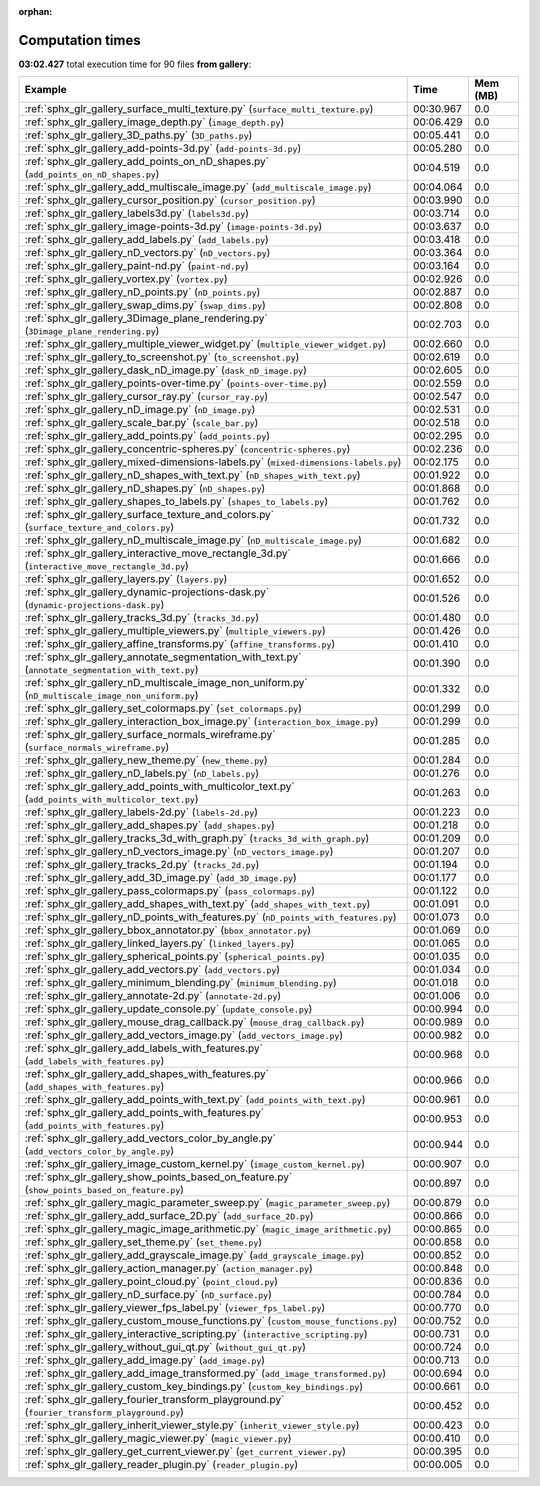 
:orphan:

.. _sphx_glr_gallery_sg_execution_times:


Computation times
=================
**03:02.427** total execution time for 90 files **from gallery**:

.. container::

  .. raw:: html

    <style scoped>
    <link href="https://cdnjs.cloudflare.com/ajax/libs/twitter-bootstrap/5.3.0/css/bootstrap.min.css" rel="stylesheet" />
    <link href="https://cdn.datatables.net/1.13.6/css/dataTables.bootstrap5.min.css" rel="stylesheet" />
    </style>
    <script src="https://code.jquery.com/jquery-3.7.0.js"></script>
    <script src="https://cdn.datatables.net/1.13.6/js/jquery.dataTables.min.js"></script>
    <script src="https://cdn.datatables.net/1.13.6/js/dataTables.bootstrap5.min.js"></script>
    <script type="text/javascript" class="init">
    $(document).ready( function () {
        $('table.sg-datatable').DataTable({order: [[1, 'desc']]});
    } );
    </script>

  .. list-table::
   :header-rows: 1
   :class: table table-striped sg-datatable

   * - Example
     - Time
     - Mem (MB)
   * - :ref:`sphx_glr_gallery_surface_multi_texture.py` (``surface_multi_texture.py``)
     - 00:30.967
     - 0.0
   * - :ref:`sphx_glr_gallery_image_depth.py` (``image_depth.py``)
     - 00:06.429
     - 0.0
   * - :ref:`sphx_glr_gallery_3D_paths.py` (``3D_paths.py``)
     - 00:05.441
     - 0.0
   * - :ref:`sphx_glr_gallery_add-points-3d.py` (``add-points-3d.py``)
     - 00:05.280
     - 0.0
   * - :ref:`sphx_glr_gallery_add_points_on_nD_shapes.py` (``add_points_on_nD_shapes.py``)
     - 00:04.519
     - 0.0
   * - :ref:`sphx_glr_gallery_add_multiscale_image.py` (``add_multiscale_image.py``)
     - 00:04.064
     - 0.0
   * - :ref:`sphx_glr_gallery_cursor_position.py` (``cursor_position.py``)
     - 00:03.990
     - 0.0
   * - :ref:`sphx_glr_gallery_labels3d.py` (``labels3d.py``)
     - 00:03.714
     - 0.0
   * - :ref:`sphx_glr_gallery_image-points-3d.py` (``image-points-3d.py``)
     - 00:03.637
     - 0.0
   * - :ref:`sphx_glr_gallery_add_labels.py` (``add_labels.py``)
     - 00:03.418
     - 0.0
   * - :ref:`sphx_glr_gallery_nD_vectors.py` (``nD_vectors.py``)
     - 00:03.364
     - 0.0
   * - :ref:`sphx_glr_gallery_paint-nd.py` (``paint-nd.py``)
     - 00:03.164
     - 0.0
   * - :ref:`sphx_glr_gallery_vortex.py` (``vortex.py``)
     - 00:02.926
     - 0.0
   * - :ref:`sphx_glr_gallery_nD_points.py` (``nD_points.py``)
     - 00:02.887
     - 0.0
   * - :ref:`sphx_glr_gallery_swap_dims.py` (``swap_dims.py``)
     - 00:02.808
     - 0.0
   * - :ref:`sphx_glr_gallery_3Dimage_plane_rendering.py` (``3Dimage_plane_rendering.py``)
     - 00:02.703
     - 0.0
   * - :ref:`sphx_glr_gallery_multiple_viewer_widget.py` (``multiple_viewer_widget.py``)
     - 00:02.660
     - 0.0
   * - :ref:`sphx_glr_gallery_to_screenshot.py` (``to_screenshot.py``)
     - 00:02.619
     - 0.0
   * - :ref:`sphx_glr_gallery_dask_nD_image.py` (``dask_nD_image.py``)
     - 00:02.605
     - 0.0
   * - :ref:`sphx_glr_gallery_points-over-time.py` (``points-over-time.py``)
     - 00:02.559
     - 0.0
   * - :ref:`sphx_glr_gallery_cursor_ray.py` (``cursor_ray.py``)
     - 00:02.547
     - 0.0
   * - :ref:`sphx_glr_gallery_nD_image.py` (``nD_image.py``)
     - 00:02.531
     - 0.0
   * - :ref:`sphx_glr_gallery_scale_bar.py` (``scale_bar.py``)
     - 00:02.518
     - 0.0
   * - :ref:`sphx_glr_gallery_add_points.py` (``add_points.py``)
     - 00:02.295
     - 0.0
   * - :ref:`sphx_glr_gallery_concentric-spheres.py` (``concentric-spheres.py``)
     - 00:02.236
     - 0.0
   * - :ref:`sphx_glr_gallery_mixed-dimensions-labels.py` (``mixed-dimensions-labels.py``)
     - 00:02.175
     - 0.0
   * - :ref:`sphx_glr_gallery_nD_shapes_with_text.py` (``nD_shapes_with_text.py``)
     - 00:01.922
     - 0.0
   * - :ref:`sphx_glr_gallery_nD_shapes.py` (``nD_shapes.py``)
     - 00:01.868
     - 0.0
   * - :ref:`sphx_glr_gallery_shapes_to_labels.py` (``shapes_to_labels.py``)
     - 00:01.762
     - 0.0
   * - :ref:`sphx_glr_gallery_surface_texture_and_colors.py` (``surface_texture_and_colors.py``)
     - 00:01.732
     - 0.0
   * - :ref:`sphx_glr_gallery_nD_multiscale_image.py` (``nD_multiscale_image.py``)
     - 00:01.682
     - 0.0
   * - :ref:`sphx_glr_gallery_interactive_move_rectangle_3d.py` (``interactive_move_rectangle_3d.py``)
     - 00:01.666
     - 0.0
   * - :ref:`sphx_glr_gallery_layers.py` (``layers.py``)
     - 00:01.652
     - 0.0
   * - :ref:`sphx_glr_gallery_dynamic-projections-dask.py` (``dynamic-projections-dask.py``)
     - 00:01.526
     - 0.0
   * - :ref:`sphx_glr_gallery_tracks_3d.py` (``tracks_3d.py``)
     - 00:01.480
     - 0.0
   * - :ref:`sphx_glr_gallery_multiple_viewers.py` (``multiple_viewers.py``)
     - 00:01.426
     - 0.0
   * - :ref:`sphx_glr_gallery_affine_transforms.py` (``affine_transforms.py``)
     - 00:01.410
     - 0.0
   * - :ref:`sphx_glr_gallery_annotate_segmentation_with_text.py` (``annotate_segmentation_with_text.py``)
     - 00:01.390
     - 0.0
   * - :ref:`sphx_glr_gallery_nD_multiscale_image_non_uniform.py` (``nD_multiscale_image_non_uniform.py``)
     - 00:01.332
     - 0.0
   * - :ref:`sphx_glr_gallery_set_colormaps.py` (``set_colormaps.py``)
     - 00:01.299
     - 0.0
   * - :ref:`sphx_glr_gallery_interaction_box_image.py` (``interaction_box_image.py``)
     - 00:01.299
     - 0.0
   * - :ref:`sphx_glr_gallery_surface_normals_wireframe.py` (``surface_normals_wireframe.py``)
     - 00:01.285
     - 0.0
   * - :ref:`sphx_glr_gallery_new_theme.py` (``new_theme.py``)
     - 00:01.284
     - 0.0
   * - :ref:`sphx_glr_gallery_nD_labels.py` (``nD_labels.py``)
     - 00:01.276
     - 0.0
   * - :ref:`sphx_glr_gallery_add_points_with_multicolor_text.py` (``add_points_with_multicolor_text.py``)
     - 00:01.263
     - 0.0
   * - :ref:`sphx_glr_gallery_labels-2d.py` (``labels-2d.py``)
     - 00:01.223
     - 0.0
   * - :ref:`sphx_glr_gallery_add_shapes.py` (``add_shapes.py``)
     - 00:01.218
     - 0.0
   * - :ref:`sphx_glr_gallery_tracks_3d_with_graph.py` (``tracks_3d_with_graph.py``)
     - 00:01.209
     - 0.0
   * - :ref:`sphx_glr_gallery_nD_vectors_image.py` (``nD_vectors_image.py``)
     - 00:01.207
     - 0.0
   * - :ref:`sphx_glr_gallery_tracks_2d.py` (``tracks_2d.py``)
     - 00:01.194
     - 0.0
   * - :ref:`sphx_glr_gallery_add_3D_image.py` (``add_3D_image.py``)
     - 00:01.177
     - 0.0
   * - :ref:`sphx_glr_gallery_pass_colormaps.py` (``pass_colormaps.py``)
     - 00:01.122
     - 0.0
   * - :ref:`sphx_glr_gallery_add_shapes_with_text.py` (``add_shapes_with_text.py``)
     - 00:01.091
     - 0.0
   * - :ref:`sphx_glr_gallery_nD_points_with_features.py` (``nD_points_with_features.py``)
     - 00:01.073
     - 0.0
   * - :ref:`sphx_glr_gallery_bbox_annotator.py` (``bbox_annotator.py``)
     - 00:01.069
     - 0.0
   * - :ref:`sphx_glr_gallery_linked_layers.py` (``linked_layers.py``)
     - 00:01.065
     - 0.0
   * - :ref:`sphx_glr_gallery_spherical_points.py` (``spherical_points.py``)
     - 00:01.035
     - 0.0
   * - :ref:`sphx_glr_gallery_add_vectors.py` (``add_vectors.py``)
     - 00:01.034
     - 0.0
   * - :ref:`sphx_glr_gallery_minimum_blending.py` (``minimum_blending.py``)
     - 00:01.018
     - 0.0
   * - :ref:`sphx_glr_gallery_annotate-2d.py` (``annotate-2d.py``)
     - 00:01.006
     - 0.0
   * - :ref:`sphx_glr_gallery_update_console.py` (``update_console.py``)
     - 00:00.994
     - 0.0
   * - :ref:`sphx_glr_gallery_mouse_drag_callback.py` (``mouse_drag_callback.py``)
     - 00:00.989
     - 0.0
   * - :ref:`sphx_glr_gallery_add_vectors_image.py` (``add_vectors_image.py``)
     - 00:00.982
     - 0.0
   * - :ref:`sphx_glr_gallery_add_labels_with_features.py` (``add_labels_with_features.py``)
     - 00:00.968
     - 0.0
   * - :ref:`sphx_glr_gallery_add_shapes_with_features.py` (``add_shapes_with_features.py``)
     - 00:00.966
     - 0.0
   * - :ref:`sphx_glr_gallery_add_points_with_text.py` (``add_points_with_text.py``)
     - 00:00.961
     - 0.0
   * - :ref:`sphx_glr_gallery_add_points_with_features.py` (``add_points_with_features.py``)
     - 00:00.953
     - 0.0
   * - :ref:`sphx_glr_gallery_add_vectors_color_by_angle.py` (``add_vectors_color_by_angle.py``)
     - 00:00.944
     - 0.0
   * - :ref:`sphx_glr_gallery_image_custom_kernel.py` (``image_custom_kernel.py``)
     - 00:00.907
     - 0.0
   * - :ref:`sphx_glr_gallery_show_points_based_on_feature.py` (``show_points_based_on_feature.py``)
     - 00:00.897
     - 0.0
   * - :ref:`sphx_glr_gallery_magic_parameter_sweep.py` (``magic_parameter_sweep.py``)
     - 00:00.879
     - 0.0
   * - :ref:`sphx_glr_gallery_add_surface_2D.py` (``add_surface_2D.py``)
     - 00:00.866
     - 0.0
   * - :ref:`sphx_glr_gallery_magic_image_arithmetic.py` (``magic_image_arithmetic.py``)
     - 00:00.865
     - 0.0
   * - :ref:`sphx_glr_gallery_set_theme.py` (``set_theme.py``)
     - 00:00.858
     - 0.0
   * - :ref:`sphx_glr_gallery_add_grayscale_image.py` (``add_grayscale_image.py``)
     - 00:00.852
     - 0.0
   * - :ref:`sphx_glr_gallery_action_manager.py` (``action_manager.py``)
     - 00:00.848
     - 0.0
   * - :ref:`sphx_glr_gallery_point_cloud.py` (``point_cloud.py``)
     - 00:00.836
     - 0.0
   * - :ref:`sphx_glr_gallery_nD_surface.py` (``nD_surface.py``)
     - 00:00.784
     - 0.0
   * - :ref:`sphx_glr_gallery_viewer_fps_label.py` (``viewer_fps_label.py``)
     - 00:00.770
     - 0.0
   * - :ref:`sphx_glr_gallery_custom_mouse_functions.py` (``custom_mouse_functions.py``)
     - 00:00.752
     - 0.0
   * - :ref:`sphx_glr_gallery_interactive_scripting.py` (``interactive_scripting.py``)
     - 00:00.731
     - 0.0
   * - :ref:`sphx_glr_gallery_without_gui_qt.py` (``without_gui_qt.py``)
     - 00:00.724
     - 0.0
   * - :ref:`sphx_glr_gallery_add_image.py` (``add_image.py``)
     - 00:00.713
     - 0.0
   * - :ref:`sphx_glr_gallery_add_image_transformed.py` (``add_image_transformed.py``)
     - 00:00.694
     - 0.0
   * - :ref:`sphx_glr_gallery_custom_key_bindings.py` (``custom_key_bindings.py``)
     - 00:00.661
     - 0.0
   * - :ref:`sphx_glr_gallery_fourier_transform_playground.py` (``fourier_transform_playground.py``)
     - 00:00.452
     - 0.0
   * - :ref:`sphx_glr_gallery_inherit_viewer_style.py` (``inherit_viewer_style.py``)
     - 00:00.423
     - 0.0
   * - :ref:`sphx_glr_gallery_magic_viewer.py` (``magic_viewer.py``)
     - 00:00.410
     - 0.0
   * - :ref:`sphx_glr_gallery_get_current_viewer.py` (``get_current_viewer.py``)
     - 00:00.395
     - 0.0
   * - :ref:`sphx_glr_gallery_reader_plugin.py` (``reader_plugin.py``)
     - 00:00.005
     - 0.0
